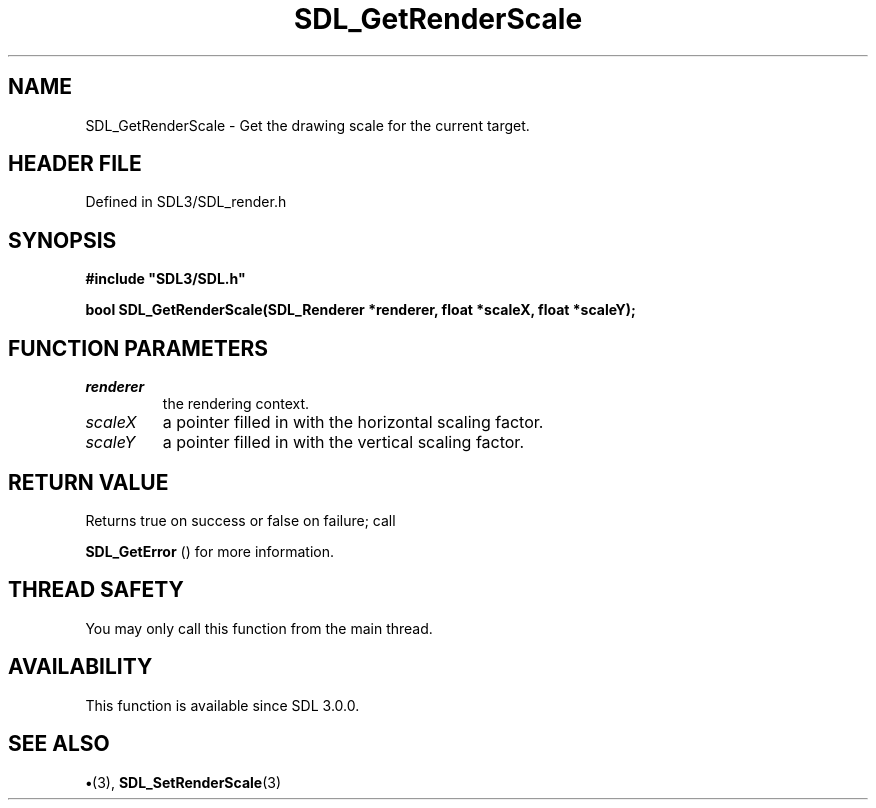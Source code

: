 .\" This manpage content is licensed under Creative Commons
.\"  Attribution 4.0 International (CC BY 4.0)
.\"   https://creativecommons.org/licenses/by/4.0/
.\" This manpage was generated from SDL's wiki page for SDL_GetRenderScale:
.\"   https://wiki.libsdl.org/SDL_GetRenderScale
.\" Generated with SDL/build-scripts/wikiheaders.pl
.\"  revision SDL-preview-3.1.3
.\" Please report issues in this manpage's content at:
.\"   https://github.com/libsdl-org/sdlwiki/issues/new
.\" Please report issues in the generation of this manpage from the wiki at:
.\"   https://github.com/libsdl-org/SDL/issues/new?title=Misgenerated%20manpage%20for%20SDL_GetRenderScale
.\" SDL can be found at https://libsdl.org/
.de URL
\$2 \(laURL: \$1 \(ra\$3
..
.if \n[.g] .mso www.tmac
.TH SDL_GetRenderScale 3 "SDL 3.1.3" "Simple Directmedia Layer" "SDL3 FUNCTIONS"
.SH NAME
SDL_GetRenderScale \- Get the drawing scale for the current target\[char46]
.SH HEADER FILE
Defined in SDL3/SDL_render\[char46]h

.SH SYNOPSIS
.nf
.B #include \(dqSDL3/SDL.h\(dq
.PP
.BI "bool SDL_GetRenderScale(SDL_Renderer *renderer, float *scaleX, float *scaleY);
.fi
.SH FUNCTION PARAMETERS
.TP
.I renderer
the rendering context\[char46]
.TP
.I scaleX
a pointer filled in with the horizontal scaling factor\[char46]
.TP
.I scaleY
a pointer filled in with the vertical scaling factor\[char46]
.SH RETURN VALUE
Returns true on success or false on failure; call

.BR SDL_GetError
() for more information\[char46]

.SH THREAD SAFETY
You may only call this function from the main thread\[char46]

.SH AVAILABILITY
This function is available since SDL 3\[char46]0\[char46]0\[char46]

.SH SEE ALSO
.BR \(bu (3),
.BR SDL_SetRenderScale (3)

